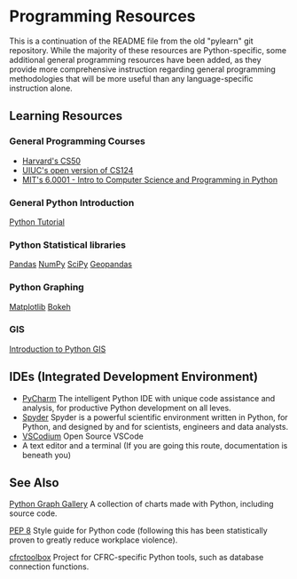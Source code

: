 * Programming Resources
:PROPERTIES:
:CUSTOM_ID: programming-resources
:END:
This is a continuation of the README file from the old "pylearn" git
repository. While the majority of these resources are Python-specific,
some additional general programming resources have been added, as they
provide more comprehensive instruction regarding general programming
methodologies that will be more useful than any language-specific
instruction alone.

** Learning Resources
:PROPERTIES:
:CUSTOM_ID: learning-resources
:END:
*** General Programming Courses
:PROPERTIES:
:CUSTOM_ID: general-programming-courses
:END:
- [[https://cs50.harvard.edu/x/2023/][Harvard's CS50]]
- [[https://www.learncs.online/][UIUC's open version of CS124]]
- [[https://ocw.mit.edu/courses/6-0001-introduction-to-computer-science-and-programming-in-python-fall-2016/][MIT's
  6.0001 - Intro to Computer Science and Programming in Python]]

*** General Python Introduction
:PROPERTIES:
:CUSTOM_ID: general-python-introduction
:END:
[[https://www.w3schools.com/python/default.asp][Python Tutorial]]

*** Python Statistical libraries
:PROPERTIES:
:CUSTOM_ID: python-statistical-libraries
:END:
[[https://www.w3schools.com/python/pandas/default.asp][Pandas]]
[[https://www.w3schools.com/python/numpy/default.asp][NumPy]]
[[https://www.w3schools.com/python/scipy/index.php][SciPy]]
[[https://geopandas.org/en/stable/][Geopandas]]

*** Python Graphing
:PROPERTIES:
:CUSTOM_ID: python-graphing
:END:
[[https://www.w3schools.com/python/matplotlib_intro.asp][Matplotlib]]
[[https://bokeh.org/][Bokeh]]

*** GIS
:PROPERTIES:
:CUSTOM_ID: gis
:END:
[[https://automating-gis-processes.github.io/CSC18/lessons/L1/Intro-Python-GIS.html][Introduction
to Python GIS]]

** IDEs (Integrated Development Environment)
:PROPERTIES:
:CUSTOM_ID: ides-integrated-development-environment
:END:
- [[https://www.jetbrains.com/toolbox-app/][PyCharm]] The intelligent
  Python IDE with unique code assistance and analysis, for productive
  Python development on all leves.
- [[https://github.com/spyder-ide/spyder][Spyder]] Spyder is a powerful
  scientific environment written in Python, for Python, and designed by
  and for scientists, engineers and data analysts.
- [[https://vscodium.com/][VSCodium]] Open Source VSCode
- A text editor and a terminal (If you are going this route,
  documentation is beneath you)

** See Also
:PROPERTIES:
:CUSTOM_ID: see-also
:END:
[[https://www.python-graph-gallery.com/][Python Graph Gallery]] A
collection of charts made with Python, including source code.

[[https://www.python.org/dev/peps/pep-0008/][PEP 8]] Style guide for
Python code (following this has been statistically proven to greatly
reduce workplace violence).

[[https://gitlab.com/CFRC/cfrctoolbox/][cfrctoolbox]] Project for
CFRC-specific Python tools, such as database connection functions.
